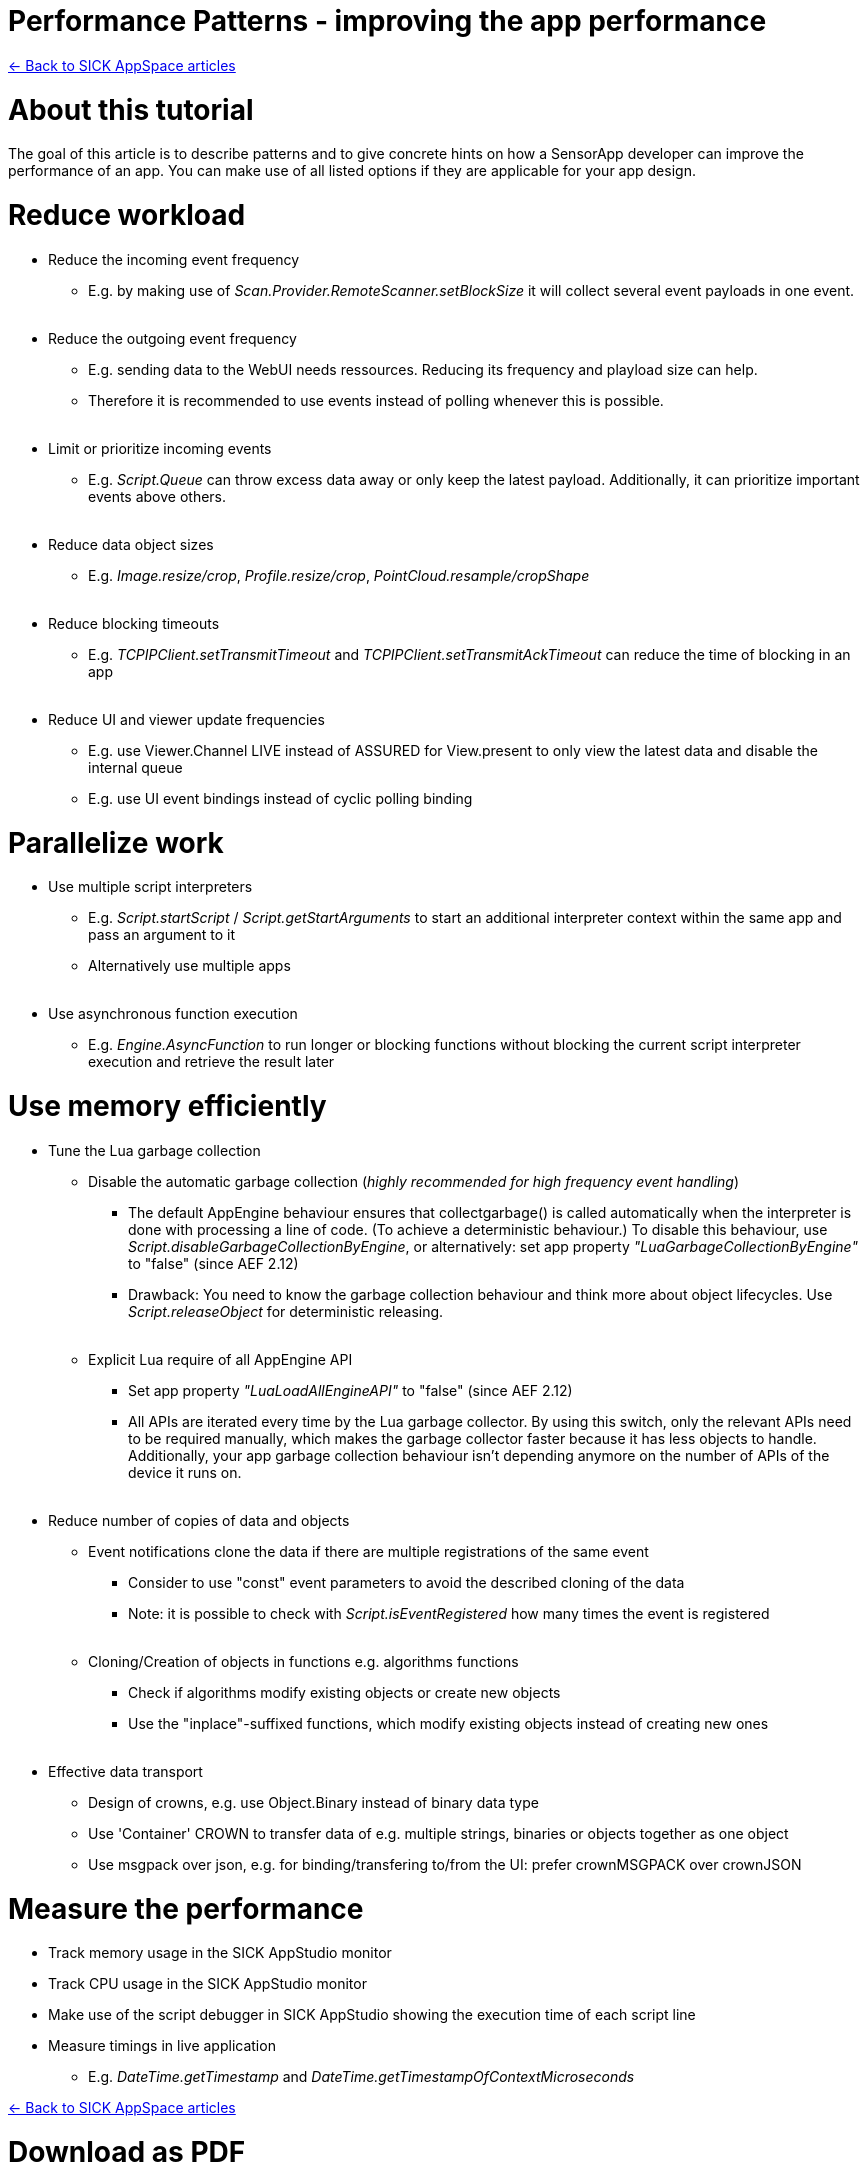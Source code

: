 = Performance Patterns - improving the app performance

https://supportportal.sick.com/tutorial/sick-appspace-articles/[<- Back to SICK AppSpace articles]

# About this tutorial

The goal of this article is to describe patterns and to give concrete hints on how a SensorApp developer can improve the performance of an app.
You can make use of all listed options if they are applicable for your app design.

# Reduce workload

* Reduce the incoming event frequency
** E.g. by making use of _Scan.Provider.RemoteScanner.setBlockSize_ it will collect several event payloads in one event.
{empty} +
{empty} +
* Reduce the outgoing event frequency
** E.g. sending data to the WebUI needs ressources. Reducing its frequency and playload size can help.
** Therefore it is recommended to use events instead of polling whenever this is possible.
{empty} +
{empty} +
* Limit or prioritize incoming events
** E.g. _Script.Queue_ can throw excess data away or only keep the latest payload. Additionally, it can prioritize important events above others.
{empty} +
{empty} +
* Reduce data object sizes
** E.g. _Image.resize/crop_, _Profile.resize/crop_, _PointCloud.resample/cropShape_
{empty} +
{empty} +
* Reduce blocking timeouts
** E.g. _TCPIPClient.setTransmitTimeout_ and _TCPIPClient.setTransmitAckTimeout_ can reduce the time of blocking in an app
{empty} +
{empty} +
* Reduce UI and viewer update frequencies
** E.g. use Viewer.Channel LIVE instead of ASSURED for View.present to only view the latest data and disable the internal queue
** E.g. use UI event bindings instead of cyclic polling binding

# Parallelize work

* Use multiple script interpreters
** E.g. _Script.startScript_ / _Script.getStartArguments_ to start an additional interpreter context within the same app and pass an argument to it
** Alternatively use multiple apps
{empty} +
{empty} +
* Use asynchronous function execution
** E.g. _Engine.AsyncFunction_ to run longer or blocking functions without blocking the current script interpreter execution and retrieve the result later

# Use memory efficiently

* Tune the Lua garbage collection
** Disable the automatic garbage collection (_highly recommended for high frequency event handling_)
*** The default AppEngine behaviour ensures that collectgarbage() is called automatically when the interpreter is done with processing a line of code. (To achieve a deterministic behaviour.) To disable this behaviour, use _Script.disableGarbageCollectionByEngine_, or alternatively: set app property _"LuaGarbageCollectionByEngine"_ to "false" (since AEF 2.12)
*** Drawback: You need to know the garbage collection behaviour and think more about object lifecycles. Use _Script.releaseObject_ for deterministic releasing.
{empty} +
{empty} +
** Explicit Lua require of all AppEngine API
*** Set app property _"LuaLoadAllEngineAPI"_ to "false" (since AEF 2.12)
*** All APIs are iterated every time by the Lua garbage collector. By using this switch, only the relevant APIs need to be required manually, which makes the garbage collector faster because it has less objects to handle. Additionally, your app garbage collection behaviour isn't depending anymore on the number of APIs of the device it runs on.
{empty} +
{empty} +
* Reduce number of copies of data and objects
** Event notifications clone the data if there are multiple registrations of the same event
*** Consider to use "const" event parameters to avoid the described cloning of the data
*** Note: it is possible to check with _Script.isEventRegistered_ how many times the event is registered
{empty} +
{empty} +
** Cloning/Creation of objects in functions e.g. algorithms functions
*** Check if algorithms modify existing objects or create new objects
*** Use the "inplace"-suffixed functions, which modify existing objects instead of creating new ones
{empty} +
{empty} +
* Effective data transport
** Design of crowns, e.g. use Object.Binary instead of binary data type
** Use 'Container' CROWN to transfer data of e.g. multiple strings, binaries or objects together as one object
** Use msgpack over json, e.g. for binding/transfering to/from the UI: prefer crownMSGPACK over crownJSON

# Measure the performance

* Track memory usage in the SICK AppStudio monitor
* Track CPU usage in the SICK AppStudio monitor
* Make use of the script debugger in SICK AppStudio showing the execution time of each script line
* Measure timings in live application
** E.g. _DateTime.getTimestamp_ and _DateTime.getTimestampOfContextMicroseconds_

https://supportportal.sick.com/tutorial/sick-appspace-articles/[<- Back to SICK AppSpace articles]

# Download as PDF
